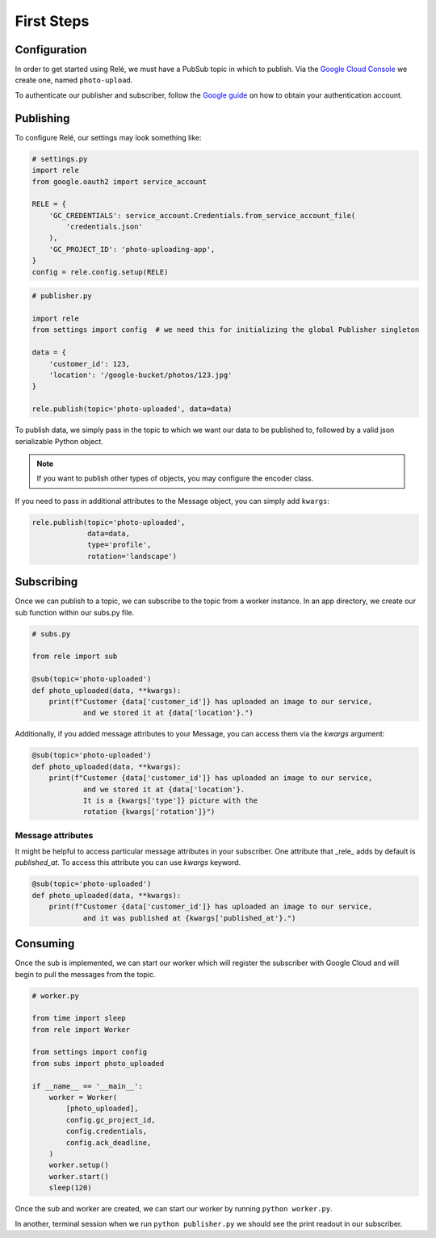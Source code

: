 .. _basics:

First Steps
===========


Configuration
_____________

In order to get started using Relé, we must have a PubSub topic in which to publish.
Via the `Google Cloud Console <https://cloud.google.com/pubsub/docs/quickstart-console>`_
we create one, named ``photo-upload``.

To authenticate our publisher and subscriber, follow the
`Google guide <https://cloud.google.com/pubsub/docs/authentication>`_ on
how to obtain your authentication account.

Publishing
__________

To configure Relé, our settings may look something like:

.. code:: python

    # settings.py
    import rele
    from google.oauth2 import service_account

    RELE = {
        'GC_CREDENTIALS': service_account.Credentials.from_service_account_file(
            'credentials.json'
        ),
        'GC_PROJECT_ID': 'photo-uploading-app',
    }
    config = rele.config.setup(RELE)

.. code:: python

    # publisher.py

    import rele
    from settings import config  # we need this for initializing the global Publisher singleton

    data = {
        'customer_id': 123,
        'location': '/google-bucket/photos/123.jpg'
    }

    rele.publish(topic='photo-uploaded', data=data)

To publish data, we simply pass in the topic to which we want our data to be published to, followed by
a valid json serializable Python object.

.. note:: If you want to publish other types of objects, you may configure the encoder class.

If you need to pass in additional attributes to the Message object, you can simply add ``kwargs``:

.. code:: python

    rele.publish(topic='photo-uploaded',
                 data=data,
                 type='profile',
                 rotation='landscape')

.. _subscribing:

Subscribing
___________

Once we can publish to a topic, we can subscribe to the topic from a worker instance.
In an app directory, we create our sub function within our subs.py file.

.. code:: python

    # subs.py

    from rele import sub

    @sub(topic='photo-uploaded')
    def photo_uploaded(data, **kwargs):
        print(f"Customer {data['customer_id']} has uploaded an image to our service,
                and we stored it at {data['location'}.")

Additionally, if you added message attributes to your Message, you can access them via the
`kwargs` argument:

.. code:: python

    @sub(topic='photo-uploaded')
    def photo_uploaded(data, **kwargs):
        print(f"Customer {data['customer_id']} has uploaded an image to our service,
                and we stored it at {data['location'}.
                It is a {kwargs['type']} picture with the
                rotation {kwargs['rotation']}")


Message attributes
------------------

It might be helpful to access particular message attributes in your
subscriber. One attribute that _rele_ adds by default is `published_at`.
To access this attribute you can use `kwargs` keyword.

.. code:: python

    @sub(topic='photo-uploaded')
    def photo_uploaded(data, **kwargs):
        print(f"Customer {data['customer_id']} has uploaded an image to our service,
                and it was published at {kwargs['published_at'}.")


.. _consuming:

Consuming
_________

Once the sub is implemented, we can start our worker which will register the subscriber with Google Cloud
and will begin to pull the messages from the topic.

.. code:: python

    # worker.py

    from time import sleep
    from rele import Worker

    from settings import config
    from subs import photo_uploaded

    if __name__ == '__main__':
        worker = Worker(
            [photo_uploaded],
            config.gc_project_id,
            config.credentials,
            config.ack_deadline,
        )
        worker.setup()
        worker.start()
        sleep(120)

Once the sub and worker are created, we can start our worker by running ``python worker.py``.

In another, terminal session when we run ``python publisher.py`` we should see the print readout in our subscriber.
